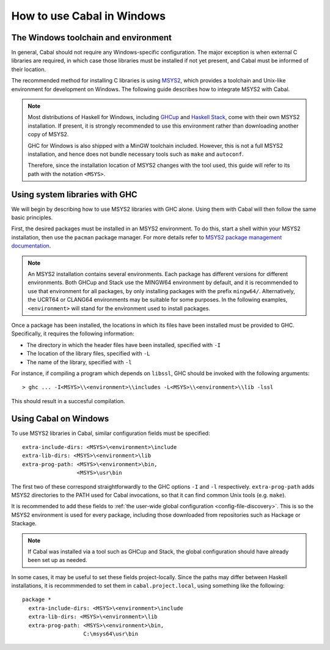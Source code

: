 How to use Cabal in Windows
=================================

The Windows toolchain and environment
-------------------------------------

In general, Cabal should not require any Windows-specific configuration. The
major exception is when external C libraries are required, in which case those
libraries must be installed if not yet present, and Cabal must be informed of
their location.

The recommended method for installing C libraries is using
`MSYS2 <https://www.msys2.org/>`_, which provides a toolchain and Unix-like
environment for development on Windows. The following guide describes how to
integrate MSYS2 with Cabal.

.. note::

    Most distributions of Haskell for Windows, including
    `GHCup <https://www.haskell.org/ghcup/>`_ and
    `Haskell Stack <https://docs.haskellstack.org/en/stable/>`_,
    come with their own MSYS2 installation. If present, it is strongly
    recommended to use this environment rather than downloading another copy
    of MSYS2.

    GHC for Windows is also shipped with a MinGW toolchain included. However,
    this is not a full MSYS2 installation, and hence does not bundle necessary
    tools such as ``make`` and ``autoconf``.

    Therefore, since the installation location of MSYS2 changes with the tool used,
    this guide will refer to its path with the notation ``<MSYS>``.

Using system libraries with GHC
-------------------------------

We will begin by describing how to use MSYS2 libraries with GHC alone. Using them
with Cabal will then follow the same basic principles.

First, the desired packages must be installed in an MSYS2 environment. To do this,
start a shell within your MSYS2 installation, then use the ``pacman`` package
manager. For more details refer to `MSYS2 package management documentation
<https://www.msys2.org/docs/package-management/>`_.

.. note::
    An MSYS2 installation contains several environments. Each package has
    different versions for different environments. Both GHCup and Stack use
    the MINGW64 environment by default, and it is recommended to use that
    environment for all packages, by only installing packages with the prefix
    ``mingw64/``. Alternatively, the UCRT64 or CLANG64 environments may be
    suitable for some purposes. In the following examples, ``<environment>``
    will stand for the environment used to install packages.

Once a package has been installed, the locations in which its files have been
installed must be provided to GHC. Specifically, it requires the following
information:

* The directory in which the header files have been installed, specified with ``-I``
* The location of the library files, specified with ``-L``
* The name of the library, specified with ``-l``

For instance, if compiling a program which depends on ``libssl``, GHC should be
invoked with the following arguments:

::

   > ghc ... -I<MSYS>\\<environment>\\includes -L<MSYS>\\<environment>\\lib -lssl

This should result in a succesful compilation.

Using Cabal on Windows
----------------------

To use MSYS2 libraries in Cabal, similar configuration fields must be specified:

::

     extra-include-dirs: <MSYS>\<environment>\include
     extra-lib-dirs: <MSYS>\<environment>\lib
     extra-prog-path: <MSYS>\<environment>\bin,
                      <MSYS>\usr\bin

The first two of these correspond straightforwardly to the GHC options ``-I``
and ``-l`` respectively. ``extra-prog-path`` adds MSYS2 directories to the PATH
used for Cabal invocations, so that it can find common Unix tools (e.g. ``make``).

It is recommended to add these fields to
:ref:`the user-wide global configuration <config-file-discovery>`.
This is so the MSYS2 environment is used for every package, including those
downloaded from repositories such as Hackage or Stackage.

.. note::
    If Cabal was installed via a tool such as GHCup and Stack, the global
    configuration should have already been set up as needed.

In some cases, it may be useful to set these fields project-locally. Since
the paths may differ between Haskell installations, it is recommmended to
set them in ``cabal.project.local``, using something like the following:

::

   package *
     extra-include-dirs: <MSYS>\<environment>\include
     extra-lib-dirs: <MSYS>\<environment>\lib
     extra-prog-path: <MSYS>\<environment>\bin,
                      C:\msys64\usr\bin
